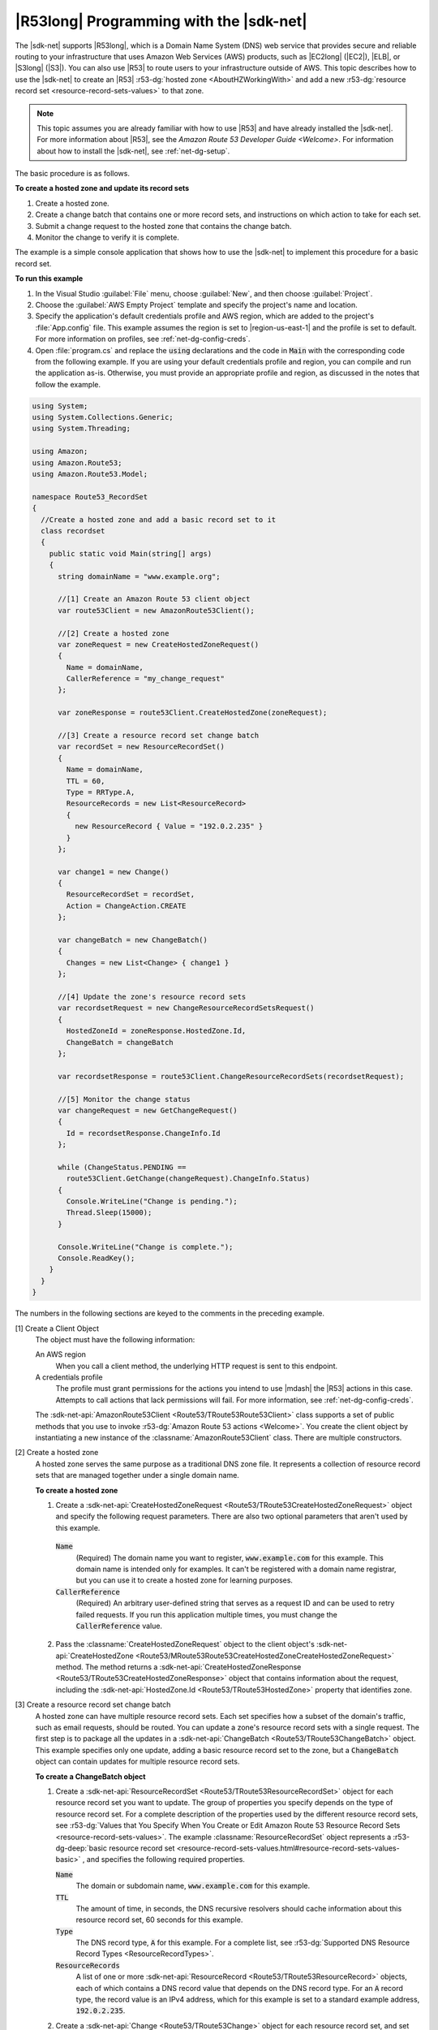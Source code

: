 .. Copyright 2010-2016 Amazon.com, Inc. or its affiliates. All Rights Reserved.

   This work is licensed under a Creative Commons Attribution-NonCommercial-ShareAlike 4.0
   International License (the "License"). You may not use this file except in compliance with the
   License. A copy of the License is located at http://creativecommons.org/licenses/by-nc-sa/4.0/.

   This file is distributed on an "AS IS" BASIS, WITHOUT WARRANTIES OR CONDITIONS OF ANY KIND,
   either express or implied. See the License for the specific language governing permissions and
   limitations under the License.

.. _route53-apis-intro:

########################################
|R53long| Programming with the |sdk-net|
########################################

The |sdk-net| supports |R53long|, which is a Domain Name System (DNS) web service that provides
secure and reliable routing to your infrastructure that uses Amazon Web Services (AWS) products,
such as |EC2long| (|EC2|), |ELB|, or |S3long| (|S3|). You can also use |R53| to route users to your
infrastructure outside of AWS. This topic describes how to use the |sdk-net| to create an |R53|
:r53-dg:`hosted zone <AboutHZWorkingWith>` and add a new 
:r53-dg:`resource record set <resource-record-sets-values>` to that zone.

.. note:: This topic assumes you are already familiar with how to use |R53| and have already 
   installed the |sdk-net|. For more information about |R53|, see the 
   `Amazon Route 53 Developer Guide <Welcome>`. For information about how to install the 
   |sdk-net|, see :ref:`net-dg-setup`.

The basic procedure is as follows.

**To create a hosted zone and update its record sets**

1. Create a hosted zone.

2. Create a change batch that contains one or more record sets, and instructions on which action to
   take for each set.

3. Submit a change request to the hosted zone that contains the change batch.

4. Monitor the change to verify it is complete.

The example is a simple console application that shows how to use the |sdk-net| to implement this
procedure for a basic record set.

**To run this example**

1. In the Visual Studio :guilabel:`File` menu, choose :guilabel:`New`, and then choose
   :guilabel:`Project`.

2. Choose the :guilabel:`AWS Empty Project` template and specify the project's name and location.

3. Specify the application's default credentials profile and AWS region, which are added to the
   project's :file:`App.config` file. This example assumes the region is set to |region-us-east-1|
   and the profile is set to default. For more information on profiles, see
   :ref:`net-dg-config-creds`.

4. Open :file:`program.cs` and replace the :code:`using` declarations and the code in :code:`Main` with
   the corresponding code from the following example. If you are using your default credentials
   profile and region, you can compile and run the application as-is. Otherwise, you must provide
   an appropriate profile and region, as discussed in the notes that follow the example.

.. code-block:: csharp

    using System;
    using System.Collections.Generic;
    using System.Threading;
    
    using Amazon;
    using Amazon.Route53;
    using Amazon.Route53.Model;
    
    namespace Route53_RecordSet
    {
      //Create a hosted zone and add a basic record set to it
      class recordset
      {
        public static void Main(string[] args)
        {
          string domainName = "www.example.org";
    
          //[1] Create an Amazon Route 53 client object
          var route53Client = new AmazonRoute53Client();
    
          //[2] Create a hosted zone
          var zoneRequest = new CreateHostedZoneRequest()
          {
            Name = domainName,
            CallerReference = "my_change_request"
          };
    
          var zoneResponse = route53Client.CreateHostedZone(zoneRequest);
    
          //[3] Create a resource record set change batch
          var recordSet = new ResourceRecordSet()
          {
            Name = domainName,
            TTL = 60,
            Type = RRType.A,
            ResourceRecords = new List<ResourceRecord> 
            { 
              new ResourceRecord { Value = "192.0.2.235" } 
            }
          };
    
          var change1 = new Change()
          {
            ResourceRecordSet = recordSet,
            Action = ChangeAction.CREATE
          };
    
          var changeBatch = new ChangeBatch()
          {
            Changes = new List<Change> { change1 }
          };
    
          //[4] Update the zone's resource record sets
          var recordsetRequest = new ChangeResourceRecordSetsRequest()
          {
            HostedZoneId = zoneResponse.HostedZone.Id,
            ChangeBatch = changeBatch
          };
    
          var recordsetResponse = route53Client.ChangeResourceRecordSets(recordsetRequest);
    
          //[5] Monitor the change status
          var changeRequest = new GetChangeRequest()
          {
            Id = recordsetResponse.ChangeInfo.Id
          };
    
          while (ChangeStatus.PENDING == 
            route53Client.GetChange(changeRequest).ChangeInfo.Status)
          {
            Console.WriteLine("Change is pending.");
            Thread.Sleep(15000);
          }
    
          Console.WriteLine("Change is complete.");
          Console.ReadKey();
        }
      }
    }

The numbers in the following sections are keyed to the comments in the preceding example.

[1] Create a Client Object
  The object must have the following information: 

  An AWS region
      When you call a client method, the underlying HTTP request is sent to this endpoint.

  A credentials profile
      The profile must grant permissions for the actions you intend to use |mdash| the |R53|
      actions in this case. Attempts to call actions that lack permissions will fail. For more
      information, see :ref:`net-dg-config-creds`.

  The :sdk-net-api:`AmazonRoute53Client <Route53/TRoute53Route53Client>` class supports a set of public methods
  that you use to invoke :r53-dg:`Amazon Route 53 actions <Welcome>`. You create the client object
  by instantiating a new instance of the :classname:`AmazonRoute53Client` class. There are
  multiple constructors. 
  
[2] Create a hosted zone
  A hosted zone serves the same purpose as a traditional DNS zone file. It represents a collection
  of resource record sets that are managed together under a single domain name.

  **To create a hosted zone**

  1. Create a :sdk-net-api:`CreateHostedZoneRequest <Route53/TRoute53CreateHostedZoneRequest>` object 
     and specify the following request parameters. There are also two optional parameters that 
     aren't used by this example.

    :code:`Name`
        (Required) The domain name you want to register, :code:`www.example.com` for this
        example. This domain name is intended only for examples. It can't be registered with a
        domain name registrar, but you can use it to create a hosted zone for learning purposes.
    
    :code:`CallerReference`
        (Required) An arbitrary user-defined string that serves as a request ID and can be used
        to retry failed requests. If you run this application multiple times, you must change
        the :code:`CallerReference` value.
    
  2. Pass the :classname:`CreateHostedZoneRequest` object to the client object's 
     :sdk-net-api:`CreateHostedZone <Route53/MRoute53Route53CreateHostedZoneCreateHostedZoneRequest>` 
     method. The method returns a :sdk-net-api:`CreateHostedZoneResponse <Route53/TRoute53CreateHostedZoneResponse>` 
     object that contains information about the request, including the 
     :sdk-net-api:`HostedZone.Id <Route53/TRoute53HostedZone>` property that identifies zone.

[3] Create a resource record set change batch
  A hosted zone can have multiple resource record sets. Each set specifies how a subset of the 
  domain's traffic, such as email requests, should be routed. You can update a zone's resource record 
  sets with a single request. The first step is to package all the updates in a 
  :sdk-net-api:`ChangeBatch <Route53/TRoute53ChangeBatch>` object. This example specifies only one update, 
  adding a basic resource record set to the zone, but a :code:`ChangeBatch` object can contain updates
  for multiple resource record sets.

  **To create a ChangeBatch object**
 
  1. Create a :sdk-net-api:`ResourceRecordSet <Route53/TRoute53ResourceRecordSet>` object for each 
     resource record set you want to update. The group of properties you specify depends on the 
     type of resource record set. For a complete description of the properties used by the different 
     resource record sets, see 
     :r53-dg:`Values that You Specify When You Create or Edit Amazon Route 53 Resource Record Sets <resource-record-sets-values>`. 
     The example :classname:`ResourceRecordSet` object represents a 
     :r53-dg-deep:`basic resource record set <resource-record-sets-values.html#resource-record-sets-values-basic>`
     , and specifies the following required properties.
 
     :code:`Name`
        The domain or subdomain name, :code:`www.example.com` for this example.
     
     :code:`TTL`
        The amount of time, in seconds, the DNS recursive resolvers should cache information
        about this resource record set, 60 seconds for this example.
     
     :code:`Type`
        The DNS record type, :code:`A` for this example. For a complete list, see 
        :r53-dg:`Supported DNS Resource Record Types <ResourceRecordTypes>`.
     
     :code:`ResourceRecords`
        A list of one or more :sdk-net-api:`ResourceRecord <Route53/TRoute53ResourceRecord>` objects, each of
        which contains a DNS record value that depends on the DNS record type. For an :code:`A`
        record type, the record value is an IPv4 address, which for this example is set to a
        standard example address, :code:`192.0.2.235`.
 
  2. Create a :sdk-net-api:`Change <Route53/TRoute53Change>` object for each resource record set, and set the following
     properties.
 
     :code:`ResourceRecordSet`
        The :classname:`ResourceRecordSet` object you created in the previous step.
 
     :code:`Action`
        The action to be taken for this resource record set: :code:`CREATE`, :code:`DELETE`, or
        :code:`UPSERT`. For more information about these actions, see 
        :r53-dg-deep:`Elements <ChangeResourceRecordSets_Requests.html#API_ChangeResourceRecordSets_RequestParameters>`.
        This example creates a new resource record set in the hosted zone, so :code:`Action` is
        set to :code:`CREATE`.
 
  3. Create a :sdk-net-api:`ChangeBatch <Route53/TRoute53ChangeBatch>` object and set its :code:`Changes` 
     property to a list of the :classname:`Change` objects that you created in the previous step.
 
[4] Update the zone's resource record sets
  To update the resource record sets, pass the :classname:`ChangeBatch` object to the hosted zone,
  as follows. 
  
  **To update a hosted zone's resource record sets**

  1. Create a :sdk-net-api:`ChangeResourceRecordSetsRequest <Route53/TRoute53ChangeResourceRecordSetsRequest>` 
     object with the following property settings.

     :code:`HostedZoneId`
         The hosted zone's ID, which the example sets to the ID that was returned in the
         :classname:`CreateHostedZoneResponse` object. To get the ID of an existing hosted zone,
         call :sdk-net-api:`ListHostedZones <Route53/MRoute53Route53ListHostedZones>`.

     :code:`ChangeBatch`
         A :classname:`ChangeBatch` object that contains the updates.

  2. Pass the :classname:`ChangeResourceRecordSetsRequest` object to the 
     :sdk-net-api:`ChangeResourceRecordSets <Route53/MRoute53Route53ChangeResourceRecordSetsChangeResourceRecordSetsRequest>` 
     method of the client object. It returns a 
     :sdk-net-api:`ChangeResourceRecordSetsResponse <Route53/TRoute53ChangeResourceRecordSetsResponse>` 
     object, which contains a request ID you can use to monitor the request's progress.

[5] Monitor the update status
  Resource record set updates typically take a minute or so to propagate through the system. You
  can monitor the update's progress and verify that it is complete as follows. 
  
  **To monitor update status**

  1. Create a :sdk-net-api:`GetChangeRequest <Route53/TRoute53GetChangeRequest>` object and set its 
     :code:`Id` property to the request ID that was returned by :methodname:`ChangeResourceRecordSets`.

  2. Use a wait loop to periodically call the :sdk-net-api:`GetChange <Route53/MRoute53Route53GetChangeGetChangeRequest>` 
     method of the client object. :methodname:`GetChange` returns :code:`PENDING` while the update 
     is in progress and :code:`INSYNC` after the update is complete. You can use the same
     :classname:`GetChangeRequest` object for all of the method calls.

